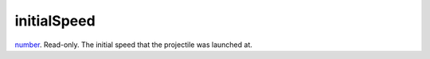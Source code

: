 initialSpeed
====================================================================================================

`number`_. Read-only. The initial speed that the projectile was launched at.

.. _`number`: ../../../lua/type/number.html
